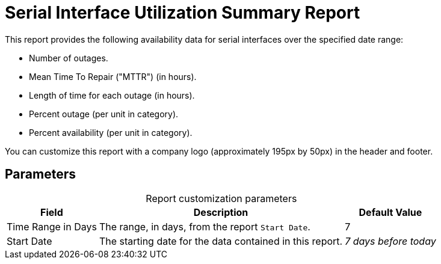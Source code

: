 
= Serial Interface Utilization Summary Report

This report provides the following availability data for serial interfaces over the specified date range:

* Number of outages.
* Mean Time To Repair ("MTTR") (in hours).
* Length of time for each outage (in hours).
* Percent outage (per unit in category).
* Percent availability (per unit in category).

You can customize this report with a company logo (approximately 195px by 50px) in the header and footer.

== Parameters

[caption=]
.Report customization parameters
[options="autowidth"]
|===
| Field | Description   | Default Value

| Time Range in Days
| The range, in days, from the report `Start Date`.
| 7

| Start Date
| The starting date for the data contained in this report.
| _7 days before today_
|===
